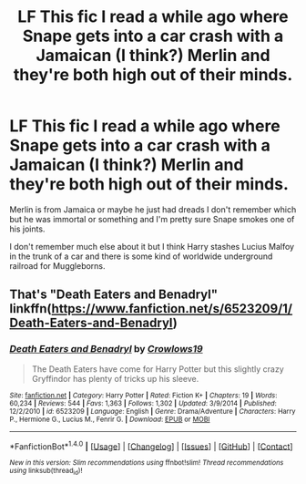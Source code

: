 #+TITLE: LF This fic I read a while ago where Snape gets into a car crash with a Jamaican (I think?) Merlin and they're both high out of their minds.

* LF This fic I read a while ago where Snape gets into a car crash with a Jamaican (I think?) Merlin and they're both high out of their minds.
:PROPERTIES:
:Score: 2
:DateUnix: 1486009653.0
:DateShort: 2017-Feb-02
:FlairText: Request
:END:
Merlin is from Jamaica or maybe he just had dreads I don't remember which but he was immortal or something and I'm pretty sure Snape smokes one of his joints.

I don't remember much else about it but I think Harry stashes Lucius Malfoy in the trunk of a car and there is some kind of worldwide underground railroad for Muggleborns.


** That's "Death Eaters and Benadryl" linkffn([[https://www.fanfiction.net/s/6523209/1/Death-Eaters-and-Benadryl]])
:PROPERTIES:
:Author: nothorse
:Score: 6
:DateUnix: 1486018752.0
:DateShort: 2017-Feb-02
:END:

*** [[http://www.fanfiction.net/s/6523209/1/][*/Death Eaters and Benadryl/*]] by [[https://www.fanfiction.net/u/1666330/Crowlows19][/Crowlows19/]]

#+begin_quote
  The Death Eaters have come for Harry Potter but this slightly crazy Gryffindor has plenty of tricks up his sleeve.
#+end_quote

^{/Site/: [[http://www.fanfiction.net/][fanfiction.net]] *|* /Category/: Harry Potter *|* /Rated/: Fiction K+ *|* /Chapters/: 19 *|* /Words/: 60,234 *|* /Reviews/: 544 *|* /Favs/: 1,363 *|* /Follows/: 1,302 *|* /Updated/: 3/9/2014 *|* /Published/: 12/2/2010 *|* /id/: 6523209 *|* /Language/: English *|* /Genre/: Drama/Adventure *|* /Characters/: Harry P., Hermione G., Lucius M., Fenrir G. *|* /Download/: [[http://www.ff2ebook.com/old/ffn-bot/index.php?id=6523209&source=ff&filetype=epub][EPUB]] or [[http://www.ff2ebook.com/old/ffn-bot/index.php?id=6523209&source=ff&filetype=mobi][MOBI]]}

--------------

*FanfictionBot*^{1.4.0} *|* [[[https://github.com/tusing/reddit-ffn-bot/wiki/Usage][Usage]]] | [[[https://github.com/tusing/reddit-ffn-bot/wiki/Changelog][Changelog]]] | [[[https://github.com/tusing/reddit-ffn-bot/issues/][Issues]]] | [[[https://github.com/tusing/reddit-ffn-bot/][GitHub]]] | [[[https://www.reddit.com/message/compose?to=tusing][Contact]]]

^{/New in this version: Slim recommendations using/ ffnbot!slim! /Thread recommendations using/ linksub(thread_id)!}
:PROPERTIES:
:Author: FanfictionBot
:Score: 1
:DateUnix: 1486018799.0
:DateShort: 2017-Feb-02
:END:
